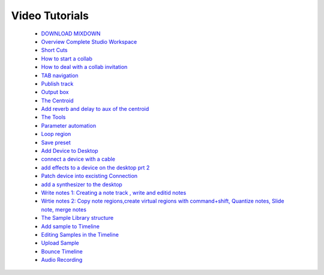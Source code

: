 Video Tutorials
===============

 * `DOWNLOAD MIXDOWN <https://youtu.be/q_N70vPb1uI>`_
 * `Overview Complete Studio Workspace  <https://youtu.be/u1p0CcBY6VE>`_
 * `Short Cuts <https://youtu.be/AkaVskB7ths>`_
 * `How to start a collab <https://youtu.be/2uy2leMQQX4>`_
 * `How to deal with a collab invitation <https://youtu.be/6FXkzqCfh6w>`_
 * `TAB navigation <https://youtu.be/cLVZuaSGauQ>`_
 * `Publish track <https://youtu.be/LI-oIEHkhWY>`_
 * `Output box  <https://youtu.be/s3AfCzt6f2c>`_
 * `The Centroid  <https://youtu.be/1IONCLnK-xk>`_
 * `Add reverb and delay to aux of the centroid <https://youtu.be/TscDCidWOek>`_
 * `The Tools  <https://youtu.be/VFclPSN47fI>`_
 * `Parameter automation <https://youtu.be/h89LnEOvjPQ>`_
 * `Loop region <https://youtu.be/xPlniMBDp1U>`_
 * `Save preset <https://youtu.be/MWM0qby-oQA>`_
 * `Add Device to Desktop <https://youtu.be/8clE4Rgl7i0>`_
 * `connect a device with a cable <https://youtu.be/pX9oOH-kCr4>`_
 * `add effects to a device on the desktop prt 2 <https://youtu.be/znTrv99vU04>`_
 * `Patch device into excisting Connection  <https://youtu.be/GAOtLI0v8hc>`_
 * `add a synthesizer to the desktop <https://youtu.be/jHzfDP4nl5s>`_
 * `Write notes 1: Creating a note track , write and editid notes <https://youtu.be/BCbRjWFQNOs>`_
 * `Wrtie notes 2: Copy note regions,create virtual regions with command+shift, Quantize notes, Slide note, merge notes <https://youtu.be/dsJNY9WkAMc>`_
 * `The Sample Library structure <https://youtu.be/zHPY-JdZST8>`_
 * `Add sample to Timeline <https://youtu.be/xFNrKVSA0fI>`_
 * `Editing Samples in the Timeline <https://youtu.be/0qadBp1h9NQ>`_
 * `Upload Sample <https://youtu.be/cL7dqmmt6TU>`_
 * `Bounce Timeline <https://youtu.be/PYoCCQfsnrM>`_
 * `Audio Recording <https://youtu.be/MtAWe4htK3U>`_